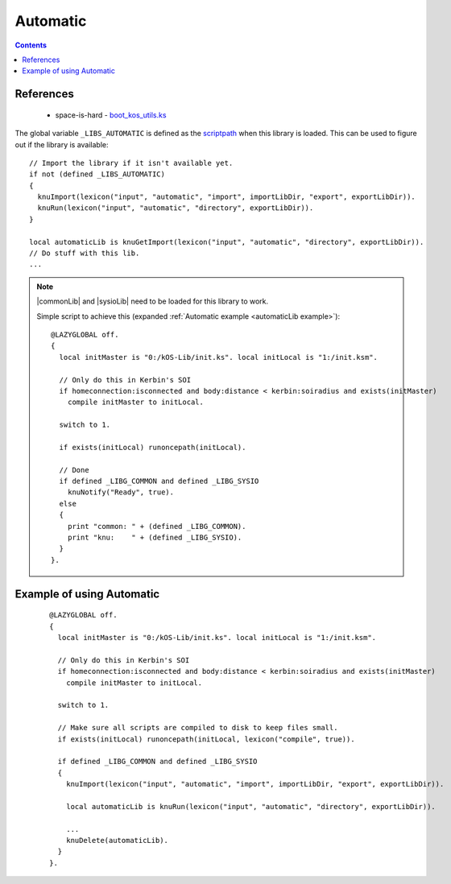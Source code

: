 .. _automaticLib:

Automatic
=========

.. contents:: Contents
    :local:
    :depth: 1

References
----------

    * space-is-hard - `boot_kos_utils.ks`__

The global variable ``_LIBS_AUTOMATIC`` is defined as the `scriptpath`_ when this library is loaded.
This can be used to figure out if the library is available::

    // Import the library if it isn't available yet.
    if not (defined _LIBS_AUTOMATIC)
    {
      knuImport(lexicon("input", "automatic", "import", importLibDir, "export", exportLibDir)).
      knuRun(lexicon("input", "automatic", "directory", exportLibDir)).
    }

    local automaticLib is knuGetImport(lexicon("input", "automatic", "directory", exportLibDir)).
    // Do stuff with this lib.
    ...

.. note::

    |commonLib| and |sysioLib| need to be loaded for this library to work.

    Simple script to achieve this (expanded :ref:`Automatic example <automaticLib example>`)::

        @LAZYGLOBAL off.
        {
          local initMaster is "0:/kOS-Lib/init.ks". local initLocal is "1:/init.ksm".

          // Only do this in Kerbin's SOI
          if homeconnection:isconnected and body:distance < kerbin:soiradius and exists(initMaster)
            compile initMaster to initLocal.

          switch to 1.

          if exists(initLocal) runoncepath(initLocal).

          // Done
          if defined _LIBG_COMMON and defined _LIBG_SYSIO
            knuNotify("Ready", true).
          else
          {
            print "common: " + (defined _LIBG_COMMON).
            print "knu:    " + (defined _LIBG_SYSIO).
          }
        }.








.. _automaticLib example:

Example of using Automatic
--------------------------

    ::

        @LAZYGLOBAL off.
        {
          local initMaster is "0:/kOS-Lib/init.ks". local initLocal is "1:/init.ksm".

          // Only do this in Kerbin's SOI
          if homeconnection:isconnected and body:distance < kerbin:soiradius and exists(initMaster)
            compile initMaster to initLocal.

          switch to 1.

          // Make sure all scripts are compiled to disk to keep files small.
          if exists(initLocal) runoncepath(initLocal, lexicon("compile", true)).

          if defined _LIBG_COMMON and defined _LIBG_SYSIO
          {
            knuImport(lexicon("input", "automatic", "import", importLibDir, "export", exportLibDir)).

            local automaticLib is knuRun(lexicon("input", "automatic", "directory", exportLibDir)).

            ...
            knuDelete(automaticLib).
          }
        }.

.. |commonLib| replace:: :ref:`Common <commonLib>`
.. |sysioLib| replace:: :ref:`SysIO <sysioLib>`

.. _scriptpath: http://ksp-kos.github.io/KOS_DOC/commands/files.html#scriptpath

__ https://github.com/space-is-hard/kOS-Utils/blob/master/boot_kos_utils.ks
